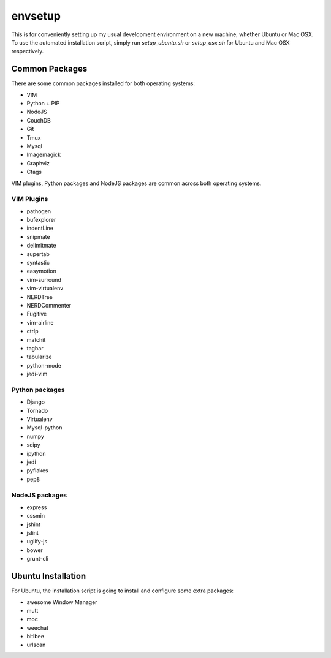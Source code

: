 envsetup
=========

This is for conveniently setting up my usual development environment on a new
machine, whether Ubuntu or Mac OSX. To use the automated installation script,
simply run `setup_ubuntu.sh` or `setup_osx.sh` for Ubuntu and Mac OSX
respectively.

Common Packages
----------------
There are some common packages installed for both operating systems:

* VIM
* Python + PIP
* NodeJS
* CouchDB
* Git
* Tmux
* Mysql
* Imagemagick
* Graphviz
* Ctags

VIM plugins, Python packages and NodeJS packages are common across both
operating systems.

VIM Plugins
************

* pathogen
* bufexplorer
* indentLine
* snipmate
* delimitmate
* supertab
* syntastic
* easymotion
* vim-surround
* vim-virtualenv
* NERDTree
* NERDCommenter
* Fugitive
* vim-airline
* ctrlp
* matchit
* tagbar
* tabularize
* python-mode
* jedi-vim

Python packages
******************
* Django
* Tornado
* Virtualenv
* Mysql-python
* numpy
* scipy
* ipython
* jedi
* pyflakes
* pep8

NodeJS packages
****************
* express
* cssmin
* jshint
* jslint
* uglify-js
* bower
* grunt-cli

Ubuntu Installation
---------------------

For Ubuntu, the installation script is going to install and configure some extra
packages:

* awesome Window Manager
* mutt
* moc
* weechat
* bitlbee
* urlscan
